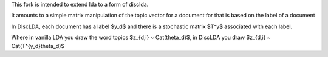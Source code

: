 This fork is intended to extend lda to a form of disclda.

It amounts to a simple matrix manipulation of the topic vector for a document for that is based on the label of a document

In DIscLDA, each document has a label $y_d$ and there is a stochastic matrix $T^y$ associated with each label.

Where in vanilla LDA you draw the word topics $z_{d,i} ~ Cat(\theta_d)$, in DiscLDA you draw $z_{d,i} ~ Cat(T^{y_d}\theta_d)$
